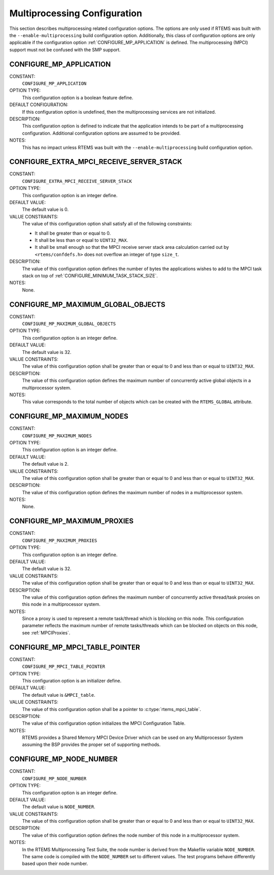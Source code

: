 .. SPDX-License-Identifier: CC-BY-SA-4.0

.. Copyright (C) 2020 embedded brains GmbH (http://www.embedded-brains.de)
.. Copyright (C) 1988, 2008 On-Line Applications Research Corporation (OAR)

Multiprocessing Configuration
=============================

This section describes multiprocessing related configuration options.  The
options are only used if RTEMS was built with the ``--enable-multiprocessing``
build configuration option.  Additionally, this class of configuration options
are only applicable if the configuration option :ref:`CONFIGURE_MP_APPLICATION`
is defined.  The multiprocessing (MPCI) support must not be confused with the
SMP support.

.. index:: CONFIGURE_MP_APPLICATION

.. _CONFIGURE_MP_APPLICATION:

CONFIGURE_MP_APPLICATION
------------------------

CONSTANT:
    ``CONFIGURE_MP_APPLICATION``

OPTION TYPE:
    This configuration option is a boolean feature define.

DEFAULT CONFIGURATION:
    If this configuration option is undefined, then the multiprocessing services
    are not initialized.

DESCRIPTION:
    This configuration option is defined to indicate that the application intends
    to be part of a multiprocessing configuration.  Additional configuration
    options are assumed to be provided.

NOTES:
    This has no impact unless RTEMS was built with the
    ``--enable-multiprocessing`` build configuration option.

.. index:: CONFIGURE_EXTRA_MPCI_RECEIVE_SERVER_STACK

.. _CONFIGURE_EXTRA_MPCI_RECEIVE_SERVER_STACK:

CONFIGURE_EXTRA_MPCI_RECEIVE_SERVER_STACK
-----------------------------------------

CONSTANT:
    ``CONFIGURE_EXTRA_MPCI_RECEIVE_SERVER_STACK``

OPTION TYPE:
    This configuration option is an integer define.

DEFAULT VALUE:
    The default value is 0.

VALUE CONSTRAINTS:
    The value of this configuration option shall satisfy all of the following
    constraints:

    * It shall be greater than or equal to 0.

    * It shall be less than or equal to ``UINT32_MAX``.

    * It shall be small enough so that the
      MPCI receive server stack area calculation carried out by
      ``<rtems/confdefs.h>`` does not overflow an integer of type ``size_t``.

DESCRIPTION:
    The value of this configuration option defines the number of bytes the
    applications wishes to add to the MPCI task stack on top of
    :ref:`CONFIGURE_MINIMUM_TASK_STACK_SIZE`.

NOTES:
    None.

.. index:: CONFIGURE_MP_MAXIMUM_GLOBAL_OBJECTS

.. _CONFIGURE_MP_MAXIMUM_GLOBAL_OBJECTS:

CONFIGURE_MP_MAXIMUM_GLOBAL_OBJECTS
-----------------------------------

CONSTANT:
    ``CONFIGURE_MP_MAXIMUM_GLOBAL_OBJECTS``

OPTION TYPE:
    This configuration option is an integer define.

DEFAULT VALUE:
    The default value is 32.

VALUE CONSTRAINTS:
    The value of this configuration option shall be greater than or equal to 0
    and less than or equal to ``UINT32_MAX``.

DESCRIPTION:
    The value of this configuration option defines the maximum number of
    concurrently active global objects in a multiprocessor system.

NOTES:
    This value corresponds to the total number of objects which can be created
    with the ``RTEMS_GLOBAL`` attribute.

.. index:: CONFIGURE_MP_MAXIMUM_NODES

.. _CONFIGURE_MP_MAXIMUM_NODES:

CONFIGURE_MP_MAXIMUM_NODES
--------------------------

CONSTANT:
    ``CONFIGURE_MP_MAXIMUM_NODES``

OPTION TYPE:
    This configuration option is an integer define.

DEFAULT VALUE:
    The default value is 2.

VALUE CONSTRAINTS:
    The value of this configuration option shall be greater than or equal to 0
    and less than or equal to ``UINT32_MAX``.

DESCRIPTION:
    The value of this configuration option defines the maximum number of nodes in
    a multiprocessor system.

NOTES:
    None.

.. index:: CONFIGURE_MP_MAXIMUM_PROXIES

.. _CONFIGURE_MP_MAXIMUM_PROXIES:

CONFIGURE_MP_MAXIMUM_PROXIES
----------------------------

CONSTANT:
    ``CONFIGURE_MP_MAXIMUM_PROXIES``

OPTION TYPE:
    This configuration option is an integer define.

DEFAULT VALUE:
    The default value is 32.

VALUE CONSTRAINTS:
    The value of this configuration option shall be greater than or equal to 0
    and less than or equal to ``UINT32_MAX``.

DESCRIPTION:
    The value of this configuration option defines the maximum number of
    concurrently active thread/task proxies on this node in a multiprocessor
    system.

NOTES:
    Since a proxy is used to represent a remote task/thread which is blocking
    on this node. This configuration parameter reflects the maximum number of
    remote tasks/threads which can be blocked on objects on this node, see
    :ref:`MPCIProxies`.

.. index:: CONFIGURE_MP_MPCI_TABLE_POINTER

.. _CONFIGURE_MP_MPCI_TABLE_POINTER:

CONFIGURE_MP_MPCI_TABLE_POINTER
-------------------------------

CONSTANT:
    ``CONFIGURE_MP_MPCI_TABLE_POINTER``

OPTION TYPE:
    This configuration option is an initializer define.

DEFAULT VALUE:
    The default value is ``&MPCI_table``.

VALUE CONSTRAINTS:
    The value of this configuration option shall be a pointer to
    :c:type:`rtems_mpci_table`.

DESCRIPTION:
    The value of this configuration option initializes the MPCI Configuration
    Table.

NOTES:
    RTEMS provides a Shared Memory MPCI Device Driver which can be used on any
    Multiprocessor System assuming the BSP provides the proper set of
    supporting methods.

.. index:: CONFIGURE_MP_NODE_NUMBER

.. _CONFIGURE_MP_NODE_NUMBER:

CONFIGURE_MP_NODE_NUMBER
------------------------

CONSTANT:
    ``CONFIGURE_MP_NODE_NUMBER``

OPTION TYPE:
    This configuration option is an integer define.

DEFAULT VALUE:
    The default value is ``NODE_NUMBER``.

VALUE CONSTRAINTS:
    The value of this configuration option shall be greater than or equal to 0
    and less than or equal to ``UINT32_MAX``.

DESCRIPTION:
    The value of this configuration option defines the node number of this node
    in a multiprocessor system.

NOTES:
    In the RTEMS Multiprocessing Test Suite, the node number is derived from
    the Makefile variable ``NODE_NUMBER``. The same code is compiled with the
    ``NODE_NUMBER`` set to different values. The test programs behave
    differently based upon their node number.
